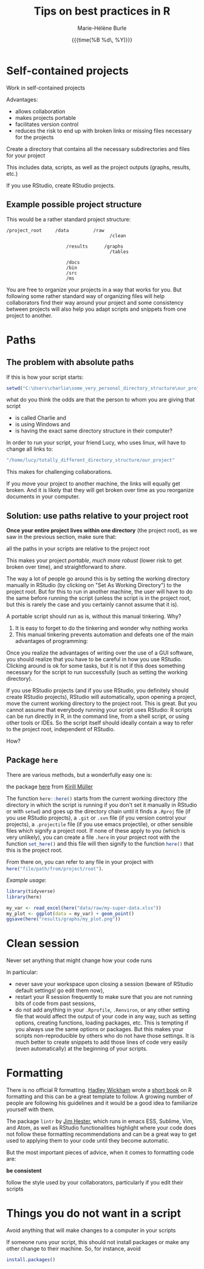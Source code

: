 #+OPTIONS: title:t date:t author:t email:t
#+OPTIONS: toc:t h:6 num:nil |:t todo:nil
#+OPTIONS: *:t -:t ::t <:t \n:t e:t creator:nil
#+OPTIONS: f:t inline:t tasks:t tex:t timestamp:t
#+OPTIONS: html-preamble:t html-postamble:nil

#+PROPERTY: header-args:R :session R:best-prac :results output :exports code :tangle yes :comments link :eval no

#+TITLE:   Tips on best practices in R
#+DATE:	   {{{time(%B %d\, %Y)}}}
#+AUTHOR:  Marie-Hélène Burle
#+EMAIL:   msb2@sfu.ca

* Self-contained projects

#+BEGIN_VERBATIM
Work in self-contained projects
#+END_VERBATIM

Advantages:
- allows collaboration
- makes projects portable
- facilitates version control
- reduces the risk to end up with broken links or missing files necessary for the projects

#+BEGIN_EMPHASIS
Create a directory that contains all the necessary subdirectories and files for your project
#+END_EMPHASIS

This includes data, scripts, as well as the project outputs (graphs, results, etc.)

If you use RStudio, create RStudio projects.

** Example possible project structure

This would be a rather standard project structure:

#+BEGIN_EXAMPLE
/project_root     /data         /raw
                                      /clean

                      /results      /graphs
                                      /tables

                      /docs
                      /bin
                      /src
                      /ms
#+END_EXAMPLE

You are free to organize your projects in a way that works for you. But following some rather standard way of organizing files will help collaborators find their way around your project and some consistency between projects will also help you adapt scripts and snippets from one project to another.

* Paths

** The problem with absolute paths

If this is how your script starts:

#+BEGIN_SRC R
setwd("C:\Users\charlie\some_very_personal_directory_structure\our_project")
#+END_SRC

what do you think the odds are that the person to whom you are giving that script

- is called Charlie and
- is using Windows and
- is having the exact same directory structure in their computer?

In order to run your script, your friend Lucy, who uses linux, will have to change all links to:

#+BEGIN_SRC R
"/home/lucy/totally_different_directory_structure/our_project"
#+END_SRC

This makes for challenging collaborations.

If you move your project to another machine, the links will equally get broken. And it is likely that they will get broken over time as you reorganize documents in your computer.

** Solution: use paths relative to your project root

*Once your entire project lives within one directory* (the project root), as we saw in the previous section, make sure that:

#+BEGIN_VERBATIM
all the paths in your scripts are relative to the project root
#+END_VERBATIM

This makes your project /portable/, /much more robust/ (lower risk to get broken over time), and straightforward to /share/.

The way a lot of people go around this is by setting the working directory manually in RStudio (by clicking on "Set As Working Directory") to the project root. But for this to run in another machine, the user will have to do the same before running the script (unless the script is in the project root, but this is rarely the case and you certainly cannot assume that it is).

A portable script should run as is, without this manual tinkering. Why?

1. It is easy to forget to do the tinkering and wonder why nothing works
2. This manual tinkering prevents automation and defeats one of the main advantages of programming:
Once you realize the advantages of writing over the use of a GUI software, you should realize that you have to be careful in how you use RStudio. Clicking around is ok for some tasks, but it is not if this does something necessary for the script to run successfully (such as setting the working directory).

If you use RStudio projects (and if you use RStudio, you definitely should create RStudio projects), RStudio will automatically, upon opening a project, move the current working directory to the project root. This is great. But you cannot assume that everybody running your script uses RStudio: R scripts can be run directly in R, in the command line, from a shell script, or using other tools or IDEs. So the script itself should ideally contain a way to refer to the project root, independent of RStudio.

How?

** Package src_R[:eval no]{here}

There are various methods, but a wonderfully easy one is:

#+BEGIN_VERBATIM
the package [[https://github.com/r-lib/here][here]] from [[https://github.com/krlmlr][Kirill Müller]]
#+END_VERBATIM

The function src_R[:eval no]{here::here()} starts from the current working directory (the directory in which the script is running if you don't set it manually in RStudio or with src_R[:eval no]{setwd}) and goes up the directory chain until it finds a src_R[:eval no]{.Rproj} file (if you use RStudio projects), a src_R[:eval no]{.git} or src_R[:eval no]{.svn} file (if you version control your projects), a src_R[:eval no]{.projectile} file (if you use emacs projectile), or other sensible files which signify a project root. If none of these apply to you (which is very unlikely), you can create a file src_R[:eval no]{.here} in your project root with the function src_R[:eval no]{set_here()} and this file will then signify to the function src_R[:eval no]{here()} that this is the project root.

From there on, you can refer to any file in your project with src_R[:eval no]{here("file/path/from/project/root")}.

/Example usage:/

#+BEGIN_SRC R
library(tidyverse)
library(here)

my_var <- read_excel(here("data/raw/my-super-data.xlsx"))
my_plot <- ggplot(data = my_var) + geom_point()
ggsave(here("results/graphs/my_plot.png"))
#+END_SRC

* Clean session

#+BEGIN_VERBATIM
Never set anything that might change how your code runs
#+END_VERBATIM

In particular:

- never save your workspace upon closing a session (beware of RStudio default settings! go edit them now),
- restart your R session frequently to make sure that you are not running bits of code from past sessions,
- do not add anything in your src_R[:eval no]{.Rprofile}, src_R[:eval no]{.Renviron}, or any other setting file that would affect the output of your code in any way, such as setting options, creating functions, loading packages, etc. This is tempting if you always use the same options or packages. But this makes your scripts non-reproducible by others who do not have those settings. It is much better to create snippets to add those lines of code very easily (even automatically) at the beginning of your scripts.

* Formatting

There is no official R formatting. [[http://hadley.nz/][Hadley Wickham]] wrote a [[http://style.tidyverse.org/][short book]] on R formatting and this can be a great template to follow. A growing number of people are following his guidelines and it would be a good idea to familiarize yourself with them.

The package src_R[:eval no]{lintr} by [[https://github.com/jimhester][Jim Hester]], which runs in emacs ESS, Sublime, Vim, and Atom, as well as RStudio functionalities highlight where your code does not follow these formatting recommendations and can be a great way to get used to applying them to your code until they become automatic.

But the most important pieces of advice, when it comes to formatting code are:

#+BEGIN_VERBATIM
*be consistent*

follow the style used by your collaborators, particularly if you edit their scripts
#+END_VERBATIM

* Things you do not want in a script

#+BEGIN_VERBATIM
Avoid anything that will make changes to a computer in your scripts
#+END_VERBATIM

If someone runs your script, this should not install packages or make any other change to their machine. So, for instance, avoid

#+BEGIN_SRC R
install.packages()
#+END_SRC
